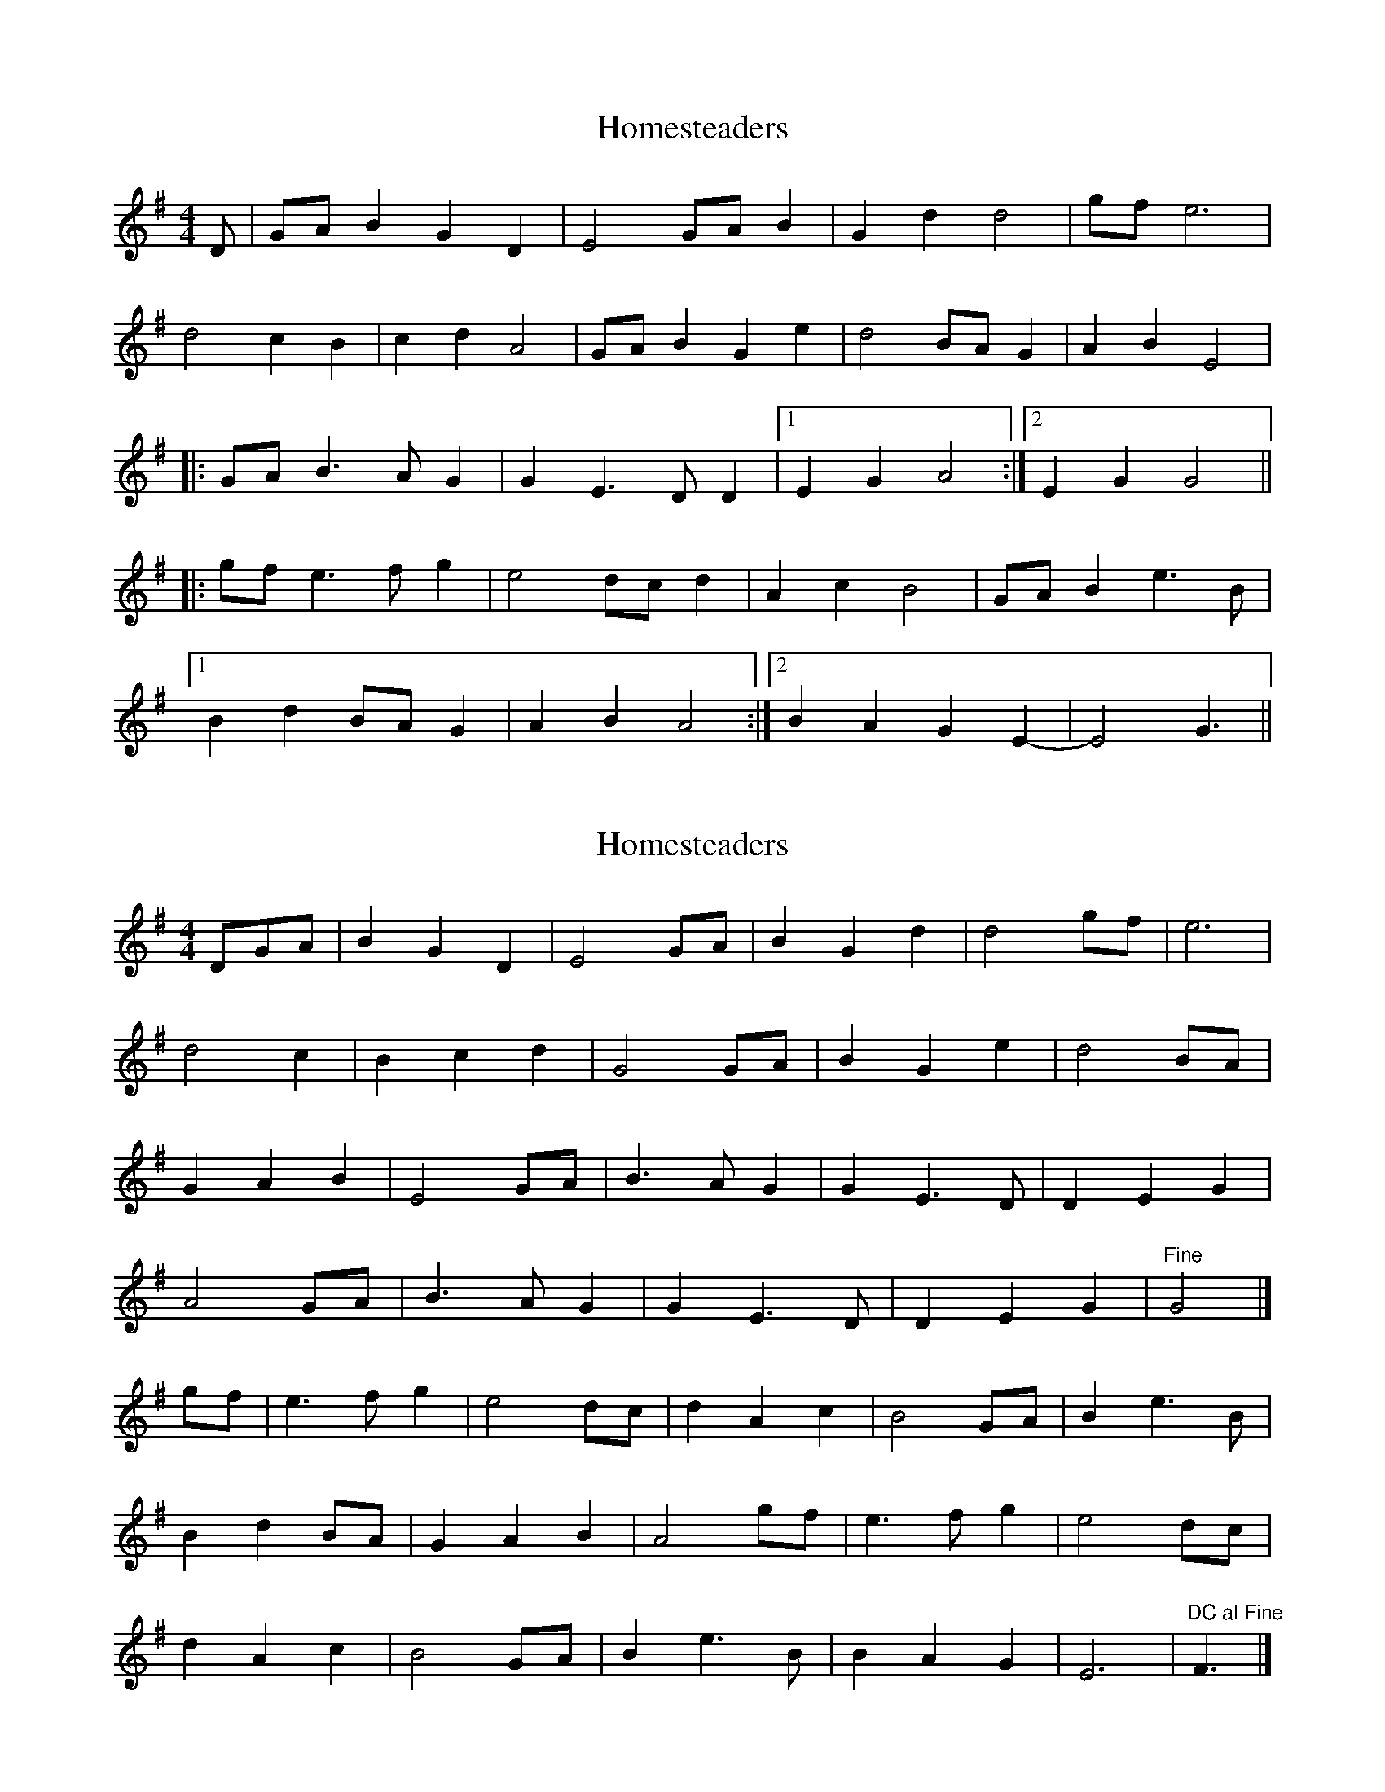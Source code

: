 X: 1
T: Homesteaders
Z: cesarpim
S: https://thesession.org/tunes/6115#setting6115
R: hornpipe
M: 4/4
L: 1/8
K: Gmaj
D | GAB2G2D2 | E4 GAB2 | G2d2d4 | gfe6 |
d4c2B2 | c2d2A4 | GAB2G2e2 | d4 BAG2 | A2B2E4 |
|: GAB3AG2 | G2E3DD2 |[1 E2G2A4 :|[2 E2G2G4 ||
|: gfe3fg2 | e4dcd2 | A2c2B4 | GAB2e3B |
[1 B2d2BAG2 | A2B2A4 :|[2 B2A2G2E2-| E4G3 ||
X: 2
T: Homesteaders
Z: MTGuru
S: https://thesession.org/tunes/6115#setting18004
R: hornpipe
M: 4/4
L: 1/8
K: Gmaj
DGA|B2 G2 D2|E4 GA|B2 G2 d2|d4 gf|e6|d4 c2|B2 c2 d2|G4 GA|B2 G2 e2|d4 BA|G2 A2 B2|E4 GA|B3A G2|G2 E3D|D2 E2 G2|A4 GA|B3A G2|G2 E3D|D2 E2 G2|"Fine"G4|]gf|e3f g2|e4 dc|d2 A2 c2|B4 GA|B2 e3B|B2 d2 BA|G2 A2 B2|A4 gf|e3f g2|e4 dc|d2 A2 c2|B4 GA|B2 e3B|B2 A2 G2|E6|"DC al Fine"F3|]
